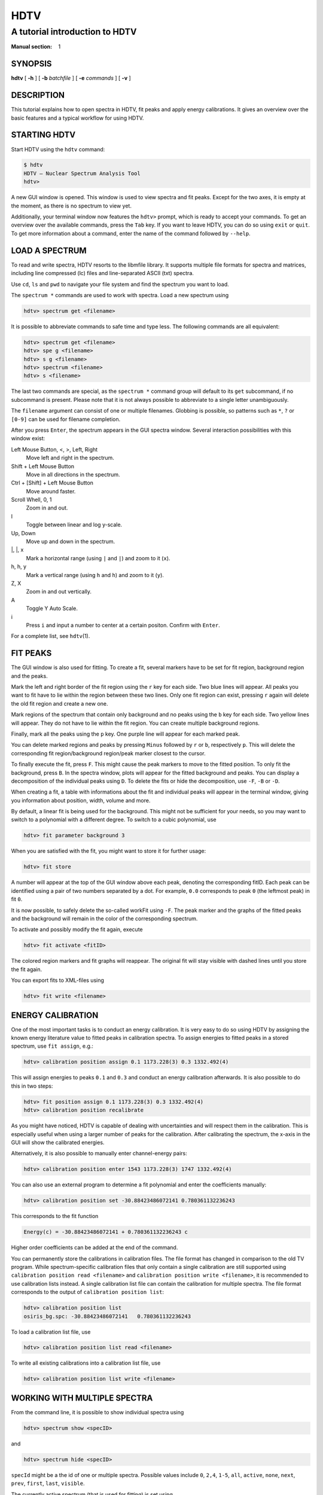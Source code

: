 ======
 HDTV
======

-------------------------------
A tutorial introduction to HDTV
-------------------------------

:Manual section: 1

SYNOPSIS
========

| **hdtv** [ **-h** ] [ **-b** *batchfile* ] [ **-e** *commands* ] [ **-v** ]

DESCRIPTION
===========

This tutorial explains how to open spectra in HDTV, fit peaks and apply energy
calibrations. It gives an overview over the basic features and a typical
workflow for using HDTV.

STARTING HDTV
=============

Start HDTV using the ``hdtv`` command:

.. code-block::

    $ hdtv
    HDTV – Nuclear Spectrum Analysis Tool
    hdtv> 

A new GUI window is opened. This window is used to view spectra and fit peaks.
Except for the two axes, it is empty at the moment, as there is no spectrum
to view yet.

Additionally, your terminal window now features the ``hdtv>`` prompt, which is
ready to accept your commands. To get an overview over the available commands,
press the ``Tab`` key. If you want to leave HDTV, you can do so using ``exit``
or ``quit``. To get more information about a command, enter the name of the
command followed by ``--help``.

LOAD A SPECTRUM
===============

To read and write spectra, HDTV resorts to the libmfile library. It supports
multiple file formats for spectra and matrices, including line compressed
(lc) files and line-separated ASCII (txt) spectra.

Use ``cd``, ``ls`` and ``pwd`` to navigate your file system and find the
spectrum you want to load.

The ``spectrum *`` commands are used to work with spectra. Load a new
spectrum using

.. code-block::

    hdtv> spectrum get <filename>

It is possible to abbreviate commands to safe time and type less. The
following commands are all equivalent:

.. code-block::

    hdtv> spectrum get <filename>
    hdtv> spe g <filename>
    hdtv> s g <filename>
    hdtv> spectrum <filename>
    hdtv> s <filename>

The last two commands are special, as the ``spectrum *`` command group
will default to its ``get`` subcommand, if no subcommand is present.
Please note that it is not always possible to abbreviate to a single
letter unambiguously.

The ``filename`` argument can consist of one or multiple filenames.
Globbing is possible, so patterns such as ``*``, ``?`` or ``[0-9]``
can be used for filename completion.

After you press ``Enter``, the spectrum appears in the GUI spectra window.
Several interaction possibilities with this window exist:

Left Mouse Button, <, >, Left, Right
    Move left and right in the spectrum.

Shift + Left Mouse Button
    Move in all directions in the spectrum.

Ctrl + [Shift] + Left Mouse Button
    Move around faster.

Scroll Whell, 0, 1
    Zoom in and out.

l
    Toggle between linear and log y-scale.

Up, Down
    Move up and down in the spectrum.

\|, \|, x
    Mark a horizontal range (using ``|`` and ``|``) and zoom to it (``x``).

h, h, y
    Mark a vertical range (using ``h`` and ``h``) and zoom to it (``y``).

Z, X
    Zoom in and out vertically.

A
    Toggle Y Auto Scale.

i
    Press ``i`` and input a number to center at a certain positon.
    Confirm with ``Enter``.

For a complete list, see ``hdtv``\(1).


FIT PEAKS
=========

The GUI window is also used for fitting. To create a fit, several markers
have to be set for fit region, background region and the peaks.

Mark the left and right border of the fit region using the ``r`` key for
each side. Two blue lines will appear. All peaks you want to fit have to
lie within the region between these two lines. Only one fit region can
exist, pressing ``r`` again will delete the old fit region and create a
new one.

Mark regions of the spectrum that contain only background and no peaks
using the ``b`` key for each side. Two yellow lines will appear. They do
not have to lie within the fit region. You can create multiple background
regions.

Finally, mark all the peaks using the ``p`` key. One purple line will appear
for each marked peak.

You can delete marked regions and peaks by pressing ``Minus`` followed by
``r`` or ``b``, respectively ``p``. This will delete the corresponding
fit region/background region/peak marker closest to the cursor.

To finally execute the fit, press ``F``. This might cause the peak markers
to move to the fitted position. To only fit the background, press ``B``.
In the spectra window, plots will appear for the fitted background and
peaks. You can display a decomposition of the individual peaks using ``D``.
To delete the fits or hide the decomposition, use ``-F``, ``-B`` or ``-D``.

When creating a fit, a table with informations about the fit and individual
peaks will appear in the terminal window, giving you information about 
position, width, volume and more.

By default, a linear fit is being used for the background. This might not
be sufficient for your needs, so you may want to switch to a polynomial
with a different degree. To switch to a cubic polynomial, use

.. code-block::

    hdtv> fit parameter background 3

When you are satisfied with the fit, you might want to store it for further
usage:

.. code-block::

    hdtv> fit store

A number will appear at the top of the GUI window above each peak, denoting
the corresponding fitID. Each peak can be identified using a pair of two
numbers separated by a dot. For example, ``0.0`` corresponds to peak ``0``
(the leftmost peak) in fit ``0``.

It is now possible, to safely delete the so-called workFit using ``-F``.
The peak marker and the graphs of the fitted peaks and the background will
remain in the color of the corresponding spectrum.

To activate and possibly modify the fit again, execute

.. code-block::

    hdtv> fit activate <fitID>

The colored region markers and fit graphs will reappear. The original fit
will stay visible with dashed lines until you store the fit again.

You can export fits to XML-files using

.. code-block::

    hdtv> fit write <filename>

ENERGY CALIBRATION
==================

One of the most important tasks is to conduct an energy calibration. It is
very easy to do so using HDTV by assigning the known energy literature value
to fitted peaks in calibration spectra. To assign energies to fitted peaks
in a stored spectrum, use ``fit assign``, e.g.:

.. code-block::

    hdtv> calibration position assign 0.1 1173.228(3) 0.3 1332.492(4)

This will assign energies to peaks ``0.1`` and ``0.3`` and conduct an energy
calibration afterwards. It is also possible to do this in two steps:
 
.. code-block::

    hdtv> fit position assign 0.1 1173.228(3) 0.3 1332.492(4)
    hdtv> calibration position recalibrate

As you might have noticed, HDTV is capable of dealing with uncertainties
and will respect them in the calibration. This is especially useful when
using a larger number of peaks for the calibration. After calibrating
the spectrum, the x-axis in the GUI will show the calibrated energies.

Alternatively, it is also possible to manually enter channel-energy pairs:
 
.. code-block::

    hdtv> calibration position enter 1543 1173.228(3) 1747 1332.492(4)

You can also use an external program to determine a fit polynomial and
enter the coefficients manually:

.. code-block::

    hdtv> calibration position set -30.88423486072141 0.780361132236243

This corresponds to the fit function

.. code-block::

    Energy(c) = -30.88423486072141 + 0.780361132236243 c

Higher order coefficients can be added at the end of the command.

You can permanently store the calibrations in calibration files. The file
format has changed in comparison to the old TV program. While
spectrum-specific calibration files that only contain a single calibration
are still supported using ``calibration position read <filename>`` and
``calibration position write <filename>``, it is recommended to use
calibration lists instead. A single calibration list file can contain
the calibration for multiple spectra. The file format corresponds to the
output of ``calibration position list``:

.. code-block::

    hdtv> calibration position list
    osiris_bg.spc: -30.88423486072141   0.780361132236243

To load a calibration list file, use

.. code-block::

    hdtv> calibration position list read <filename>

To write all existing calibrations into a calibration list file, use

.. code-block::

    hdtv> calibration position list write <filename>

WORKING WITH MULTIPLE SPECTRA
=============================

From the command line, it is possible to show individual spectra
using 

.. code-block::

    hdtv> spectrum show <specID>

and

.. code-block::

    hdtv> spectrum hide <specID>

``specId`` might be a the id of one or multiple spectra. Possible values
include ``0``, ``2,4``, ``1-5``, ``all``, ``active``, ``none``, ``next``, 
``prev``, ``first``, ``last``, ``visible``.

The currently active spectrum (that is used for fitting) is set using

.. code-block::

    hdtv> spectrum activate <specID>

It is also possible to show and hide spectra from the GUI spectra window:

n <specID>
    ``n`` followed by the IDs of the spectra to show.
    Confirm with ``Enter``.

a <specID>
    ``a`` followed by the ID of the spectrum to activate.
    Confirm with ``Enter``.

The currently visible spectra and their corresponding colors are shown in
the top left corner of the GUI spectra window.

SEE ALSO
========

| ``hdtv``\(1), ``root``\(1), ``python``\(1)

